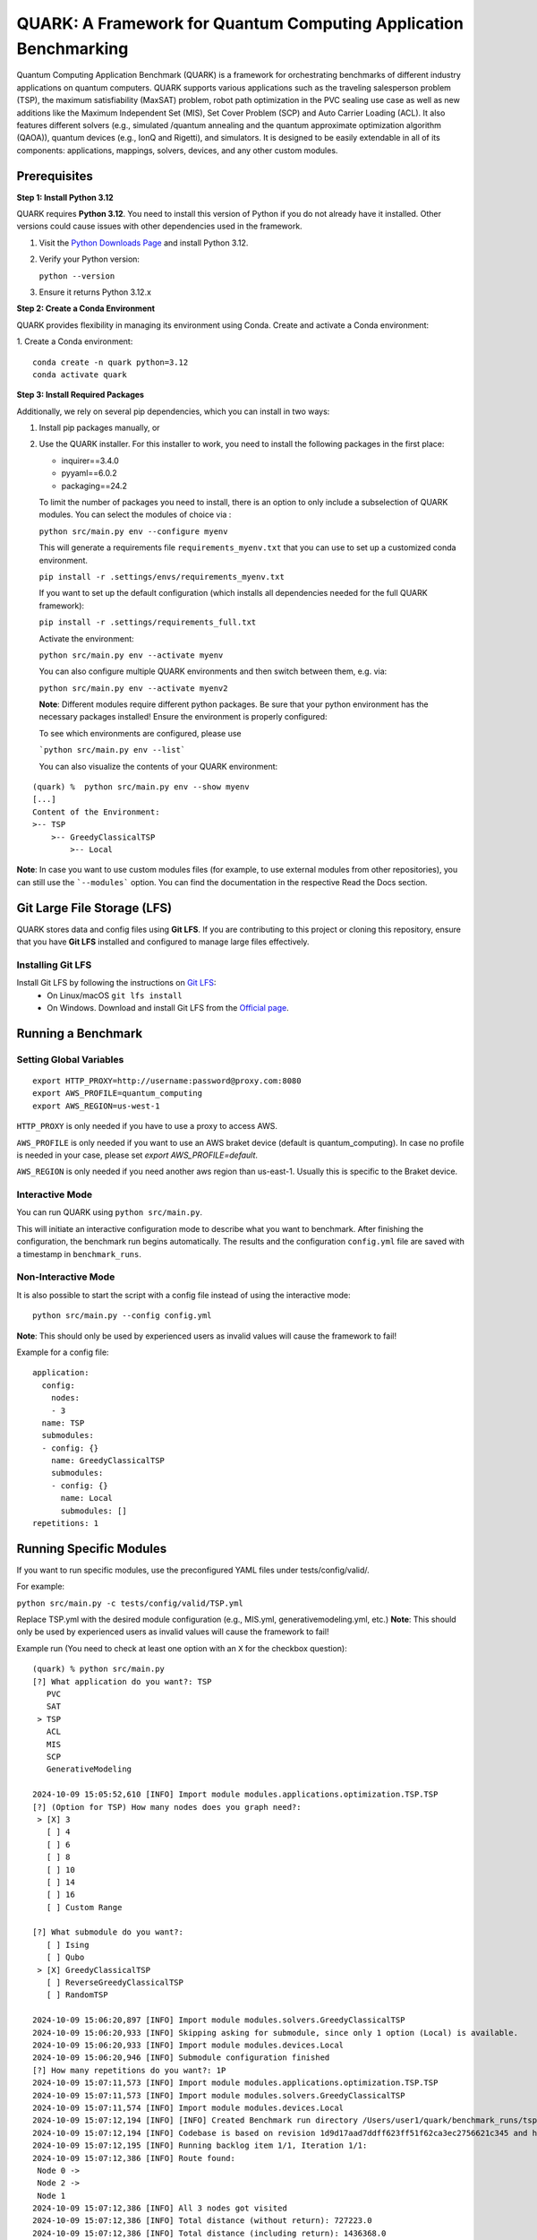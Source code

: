 QUARK: A Framework for Quantum Computing Application Benchmarking
=================================================================

Quantum Computing Application Benchmark (QUARK) is a framework for orchestrating benchmarks of different industry applications on quantum computers. 
QUARK supports various applications such as the traveling salesperson problem (TSP), the maximum satisfiability (MaxSAT) problem, robot path optimization in the PVC sealing use case 
as well as new additions like the Maximum Independent Set (MIS), Set Cover Problem (SCP) and Auto Carrier Loading (ACL).
It also features different solvers (e.g., simulated /quantum annealing and the quantum approximate optimization algorithm (QAOA)), quantum devices (e.g., IonQ and Rigetti), and simulators.
It is designed to be easily extendable in all of its components: applications, mappings, solvers, devices, and any other custom modules.

Prerequisites
~~~~~~~~~~~~~

**Step 1: Install Python 3.12**

QUARK requires **Python 3.12**. You need to install this version of Python if you do not already have it installed.
Other versions could cause issues with other dependencies used in the framework.

1. Visit the `Python Downloads Page <https://www.python.org/downloads/>`_ and install Python 3.12.

2. Verify your Python version:
   
   ``python --version``

3. Ensure it returns Python 3.12.x

**Step 2: Create a Conda Environment**

QUARK provides flexibility in managing its environment using Conda. Create and activate a Conda environment:

1. Create a Conda environment:
::

    conda create -n quark python=3.12
    conda activate quark

**Step 3: Install Required Packages**

Additionally, we rely on several pip dependencies, which you can install in two ways:

1. Install pip packages manually, or
2. Use the QUARK installer.
   For this installer to work, you need to install the following packages in the first place:

   * inquirer==3.4.0
   * pyyaml==6.0.2
   * packaging==24.2

   To limit the number of packages you need to install, there is an option to only include a subselection of QUARK modules.
   You can select the modules of choice via :

   ``python src/main.py env --configure myenv``

   This will generate a requirements file ``requirements_myenv.txt`` that you can use to set up a customized conda environment.

   ``pip install -r .settings/envs/requirements_myenv.txt``
      
   If you want to set up the default configuration (which installs all dependencies needed for the full QUARK framework):

   ``pip install -r .settings/requirements_full.txt``

   Activate the environment:

   ``python src/main.py env --activate myenv``

   You can also configure multiple QUARK environments and then switch between them, e.g. via:

   ``python src/main.py env --activate myenv2``

   **Note**: Different modules require different python packages.
   Be sure that your python environment has the necessary packages installed!
   Ensure the environment is properly configured:

   To see which environments are configured, please use

   ```python src/main.py env --list```

   You can also visualize the contents of your QUARK environment:
   
::

    (quark) %  python src/main.py env --show myenv
    [...]
    Content of the Environment:
    >-- TSP
        >-- GreedyClassicalTSP
            >-- Local

**Note**: In case you want to use custom modules files (for example, to use external modules from other repositories), you can still use the ```--modules``` option.
You can find the documentation in the respective Read the Docs section.

Git Large File Storage (LFS)
~~~~~~~~~~~~~~~~~~~~~~~~~~~~
QUARK stores data and config files using **Git LFS**. If you are contributing to this project or cloning this repository, ensure that you have **Git LFS** installed and configured to manage large files effectively.

Installing Git LFS
^^^^^^^^^^^^^^^^^^
Install Git LFS by following the instructions on `Git LFS <https://git-lfs.com/>`_:
  - On Linux/macOS
    ``git lfs install``

  - On Windows. Download and install Git LFS from the `Official page <https://git-lfs.com/>`_.

Running a Benchmark
~~~~~~~~~~~~~~~~~~~

Setting Global Variables
^^^^^^^^^^^^^^^^^^^^^^^^

::

   export HTTP_PROXY=http://username:password@proxy.com:8080 
   export AWS_PROFILE=quantum_computing
   export AWS_REGION=us-west-1

``HTTP_PROXY`` is only needed if you have to use a proxy to access AWS.

``AWS_PROFILE`` is only needed if you want to use an AWS braket device (default is quantum_computing). In case no profile is needed in your case, please set `export AWS_PROFILE=default`.

``AWS_REGION`` is only needed if you need another aws region than us-east-1. Usually this is specific to the Braket device.

Interactive Mode
^^^^^^^^^^^^^^^^

You can run QUARK using ``python src/main.py``.

This will initiate an interactive configuration mode to describe what you want to benchmark. After finishing the configuration, the benchmark run begins automatically. The results and the configuration ``config.yml`` file are saved with a timestamp in ``benchmark_runs``.

Non-Interactive Mode
^^^^^^^^^^^^^^^^^^^^

It is also possible to start the script with a config file instead of using the interactive mode:

::

 python src/main.py --config config.yml

**Note**: This should only be used by experienced users as invalid values will cause the framework to fail!

Example for a config file:

::

    application:
      config:
        nodes:
        - 3
      name: TSP
      submodules:
      - config: {}
        name: GreedyClassicalTSP
        submodules:
        - config: {}
          name: Local
          submodules: []
    repetitions: 1


Running Specific Modules
~~~~~~~~~~~~~~~~~~~~~~~~

If you want to run specific modules, use the preconfigured YAML files under tests/config/valid/. 

For example:

``python src/main.py -c tests/config/valid/TSP.yml``

Replace TSP.yml with the desired module configuration (e.g., MIS.yml, generativemodeling.yml, etc.)
**Note**: This should only be used by experienced users as invalid values will cause the framework to fail!


Example run (You need to check at least one option with an ``X`` for the checkbox question):

::

      (quark) % python src/main.py 
      [?] What application do you want?: TSP
         PVC
         SAT
       > TSP
         ACL
         MIS
         SCP
         GenerativeModeling
      
      2024-10-09 15:05:52,610 [INFO] Import module modules.applications.optimization.TSP.TSP
      [?] (Option for TSP) How many nodes does you graph need?:
       > [X] 3
         [ ] 4
         [ ] 6
         [ ] 8
         [ ] 10
         [ ] 14
         [ ] 16
         [ ] Custom Range
      
      [?] What submodule do you want?:
         [ ] Ising
         [ ] Qubo
       > [X] GreedyClassicalTSP
         [ ] ReverseGreedyClassicalTSP
         [ ] RandomTSP
      
      2024-10-09 15:06:20,897 [INFO] Import module modules.solvers.GreedyClassicalTSP
      2024-10-09 15:06:20,933 [INFO] Skipping asking for submodule, since only 1 option (Local) is available.
      2024-10-09 15:06:20,933 [INFO] Import module modules.devices.Local
      2024-10-09 15:06:20,946 [INFO] Submodule configuration finished
      [?] How many repetitions do you want?: 1P
      2024-10-09 15:07:11,573 [INFO] Import module modules.applications.optimization.TSP.TSP
      2024-10-09 15:07:11,573 [INFO] Import module modules.solvers.GreedyClassicalTSP
      2024-10-09 15:07:11,574 [INFO] Import module modules.devices.Local
      2024-10-09 15:07:12,194 [INFO] [INFO] Created Benchmark run directory /Users/user1/quark/benchmark_runs/tsp-2024-10-09-15-07-11
      2024-10-09 15:07:12,194 [INFO] Codebase is based on revision 1d9d17aad7ddff623ff51f62ca3ec2756621c345 and has no uncommitted changes
      2024-10-09 15:07:12,195 [INFO] Running backlog item 1/1, Iteration 1/1:
      2024-10-09 15:07:12,386 [INFO] Route found:
       Node 0 ->
       Node 2 ->
       Node 1
      2024-10-09 15:07:12,386 [INFO] All 3 nodes got visited
      2024-10-09 15:07:12,386 [INFO] Total distance (without return): 727223.0
      2024-10-09 15:07:12,386 [INFO] Total distance (including return): 1436368.0
      2024-10-09 15:07:12,386 [INFO]
      2024-10-09 15:07:12,386 [INFO] ==== Run backlog item 1/1 with 1 iterations - FINISHED:1 ====
      2024-10-09 15:07:12,387 [INFO]
      2024-10-09 15:07:12,387 [INFO] =============== Run finished ===============
      2024-10-09 15:07:12,387 [INFO]
      2024-10-09 15:07:12,387 [INFO] ================================================================================
      2024-10-09 15:07:12,387 [INFO] ====== Run 1 backlog items with 1 iterations - FINISHED:1
      2024-10-09 15:07:12,387 [INFO] ================================================================================
      2024-10-09 15:07:12,395 [INFO]
      2024-10-09 15:07:12,400 [INFO] Saving 1 benchmark records to /Users/user1/QUARK/benchmark_runs/tsp-2024-10-09-15-07-11/results.json
      2024-10-09 15:07:12,942 [INFO] Finished creating plots.
      2024-10-09 15:07:12,943 [INFO] ============================================================ 
      2024-10-09 15:07:12,944 [INFO] ====================  QUARK finished!   ====================
      2024-10-09 15:07:12,944 [INFO] ============================================================

All used config files, logs and results are stored in a folder in the ``benchmark_runs`` directory.

Interrupt/resume
~~~~~~~~~~~~~~~~

The processing of backlog items may get interrupted in which case you will see something like

::

   2024-03-13 10:25:20,201 [INFO] ================================================================================
   2024-03-13 10:25:20,201 [INFO] ====== Run 3 backlog items with 10 iterations - FINISHED:15 INTERRUPTED:15
   2024-03-13 10:25:20,201 [INFO] ====== There are interrupted jobs. You may resume them by running QUARK with
   2024-03-13 10:25:20,201 [INFO] ====== --resume-dir=benchmark_runs\tsp-2024-03-13-10-25-19
   2024-03-13 10:25:20,201 [INFO] ================================================================================

This happens if you press CTRL-C or if some QUARK module does its work asynchronously, e.g. by submitting its job to some 
batch system. Learn more about how to write asynchronous modules in the `developer guide <https://quark-framework.readthedocs.io/en/dev/>`_.
You can resume an interrupted QUARK run by calling: 

::

   python src/main.py --resume-dir=<result-dir>

Note that you can copy/paste the ``--resume-dir`` option from the QUARK output as shown in the above example.

Run as Container
^^^^^^^^^^^^^^^^
We also support the option to run the framework as a container.
After making sure your docker daemon is running, you can run the container:

::

    docker run -it --rm ghcr.io/quark-framework/quark

You can also build the docker image locally like:

::

    docker build -t ghcr.io/quark-framework/quark .

In case you want to use a config file you have to add it to the docker run command:

::

    -v /Users/alice/desktop/my_config.yml:/my_config.yml


"/Users/alice/desktop/my_config.yml" specifies the QUARK config file on your local machine.
Then you can run the docker container with the config:

::

    docker run -it --rm  -v /Users/alice/desktop/my_config.yml:/my_config.yml  ghcr.io/quark-framework/quark --config my_config.yml

In case you want to access the benchmark run folder afterwards, you can attach a volume to the run command:

::

    -v /Users/alice/desktop/benchmark_runs:/benchmark_runs/

The results of the benchmark run are then stored to a new directory in `/Users/alice/desktop/benchmark_runs`.

In case you have local proxy settings you can add the following flags to the run command:

::

    -e http_proxy=$http_proxy -e https_proxy=$https_proxy -e HTTP_PROXY=$HTTP_PROXY -e HTTPS_PROXY=$HTTPS_PROXY

AWS credentials can be mounted to the run command like:

::

    -v $HOME/.aws/:/root/.aws:ro


Summarizing Multiple Existing Experiments
^^^^^^^^^^^^^^^^^^^^^^^^^^^^^^^^^^^^^^^^^

You can also summarize multiple existing experiments like this:

::

   python src/main.py --summarize quark/benchmark_runs/2021-09-21-15-03-53 quark/benchmark_runs/2021-09-21-15-23-01

This allows you to generate plots from multiple experiments.


Dynamic Imports
~~~~~~~~~~~~~~~

You can specify the modules you want to use in your environment from the list of available modules in the QUARK framework by defining a module configuration file with the option ``-m | --modules``.
You can also work with modules that are not part of the original QUARK repository if they are compatible with the rest of the framework.
This also implies that new library dependencies introduced by your modules are needed only if these modules are listed in the module configuration file.

The module configuration file has to be a JSON file of the following form:
::

    [
      {"name":..., "module":..., "dir":..., "submodules":
        [
          {"name":..., "module":..., "dir":..., "submodules":
            [
              {"name":..., "module":..., "dir":..., "args": {...}, "class": ..., submodules":
                []
              },...
            ]
          },...
        ]
      },...
    ]

The fields ``name`` and ``module`` are mandatory and specify the class name and Python module, respectively. ``module`` has to be equal to the string that would be used as a Python import statement. If ``dir`` is specified, its value will be added to the Python search path. In ``submodules`` you can define a list of subsequent modules that depend on ``module``. In case the class requires some arguments in its constructor, they can be defined in the ``args`` dictionary. In case the name of the class you want to use differs from the name you want to show to users, you can add the name of the class to the ``class`` argument and leave the user-facing name in the ``name`` arg.


An example for this would be:
::

    [
      {
        "name": "TSP",
        "module": "modules.applications.optimization.TSP.TSP",
        "dir": "src",
        "submodules": [
          {
            "name": "GreedyClassicalTSP",
            "module": "modules.solvers.GreedyClassicalTSP",
            "submodules": []
          }
        ]
      }
    ]

You can save this as a JSON file, e.g., tsp_example.json, and then call the framework with the following command:

::

    python src/main.py --modules tsp_example.json



## License

This project is licensed under [Apache License 2.0](LICENSE).

